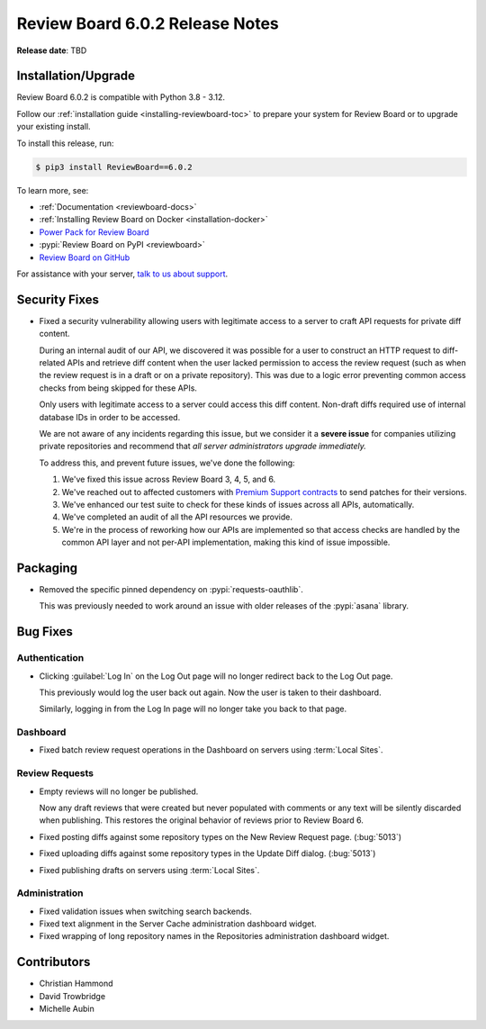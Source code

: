 .. default-intersphinx:: djblets4.x rb6.x


================================
Review Board 6.0.2 Release Notes
================================

**Release date**: TBD


Installation/Upgrade
====================

Review Board 6.0.2 is compatible with Python 3.8 - 3.12.

Follow our :ref:`installation guide <installing-reviewboard-toc>` to prepare
your system for Review Board or to upgrade your existing install.

To install this release, run:

.. code-block:: console

    $ pip3 install ReviewBoard==6.0.2

To learn more, see:

* :ref:`Documentation <reviewboard-docs>`
* :ref:`Installing Review Board on Docker <installation-docker>`
* `Power Pack for Review Board <https://www.reviewboard.org/powerpack/>`_
* :pypi:`Review Board on PyPI <reviewboard>`
* `Review Board on GitHub <https://github.com/reviewboard/reviewboard>`_

For assistance with your server, `talk to us about support <Review Board
Support_>`_.


.. _Review Board Support: https://www.reviewboard.org/support/


Security Fixes
==============

* Fixed a security vulnerability allowing users with legitimate access to a
  server to craft API requests for private diff content.

  During an internal audit of our API, we discovered it was possible for a
  user to construct an HTTP request to diff-related APIs and retrieve diff
  content when the user lacked permission to access the review request (such
  as when the review request is in a draft or on a private repository). This
  was due to a logic error preventing common access checks from being skipped
  for these APIs.

  Only users with legitimate access to a server could access this diff
  content. Non-draft diffs required use of internal database IDs in order to
  be accessed.

  We are not aware of any incidents regarding this issue, but we consider it a
  **severe issue** for companies utilizing private repositories and recommend
  that *all server administrators upgrade immediately.*

  To address this, and prevent future issues, we've done the following:

  1. We've fixed this issue across Review Board 3, 4, 5, and 6.

  2. We've reached out to affected customers with `Premium Support contracts
     <Review Board Support>`_ to send patches for their versions.

  3. We've enhanced our test suite to check for these kinds of issues across
     all APIs, automatically.

  4. We've completed an audit of all the API resources we provide.

  5. We're in the process of reworking how our APIs are implemented so that
     access checks are handled by the common API layer and not per-API
     implementation, making this kind of issue impossible.


Packaging
=========

* Removed the specific pinned dependency on :pypi:`requests-oauthlib`.

  This was previously needed to work around an issue with older releases of
  the :pypi:`asana` library.


Bug Fixes
=========

Authentication
--------------

* Clicking :guilabel:`Log In` on the Log Out page will no longer redirect back
  to the Log Out page.

  This previously would log the user back out again. Now the user is taken to
  their dashboard.

  Similarly, logging in from the Log In page will no longer take you back to
  that page.


Dashboard
---------

* Fixed batch review request operations in the Dashboard on servers using
  :term:`Local Sites`.


Review Requests
---------------

* Empty reviews will no longer be published.

  Now any draft reviews that were created but never populated with comments or
  any text will be silently discarded when publishing. This restores the
  original behavior of reviews prior to Review Board 6.

* Fixed posting diffs against some repository types on the New Review Request
  page. (:bug:`5013`)

* Fixed uploading diffs against some repository types in the Update Diff
  dialog. (:bug:`5013`)

* Fixed publishing drafts on servers using :term:`Local Sites`.


Administration
--------------

* Fixed validation issues when switching search backends.

* Fixed text alignment in the Server Cache administration dashboard widget.

* Fixed wrapping of long repository names in the Repositories administration
  dashboard widget.


Contributors
============

* Christian Hammond
* David Trowbridge
* Michelle Aubin
